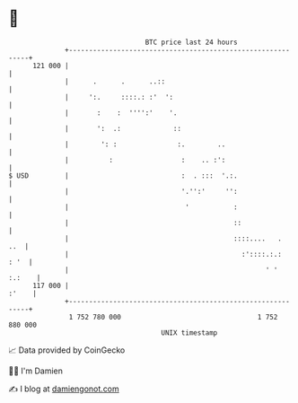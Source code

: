 * 👋

#+begin_example
                                     BTC price last 24 hours                    
                 +------------------------------------------------------------+ 
         121 000 |                                                            | 
                 |      .      .      ..::                                    | 
                 |     ':.     ::::.: :'  ':                                  | 
                 |       :    :  '''':'    '.                                 | 
                 |       ':  .:             ::                                | 
                 |        ': :               :.        ..                     | 
                 |          :                 :    .. :':                     | 
   $ USD         |                            :  . :::  '.:.                  | 
                 |                            '.'':'     '':                  | 
                 |                             '           :                  | 
                 |                                         ::                 | 
                 |                                         ::::....   .   ..  | 
                 |                                           :'::::.:.:  : '  | 
                 |                                                 ' ' :.:    | 
         117 000 |                                                      :'    | 
                 +------------------------------------------------------------+ 
                  1 752 780 000                                  1 752 880 000  
                                         UNIX timestamp                         
#+end_example
📈 Data provided by CoinGecko

🧑‍💻 I'm Damien

✍️ I blog at [[https://www.damiengonot.com][damiengonot.com]]

